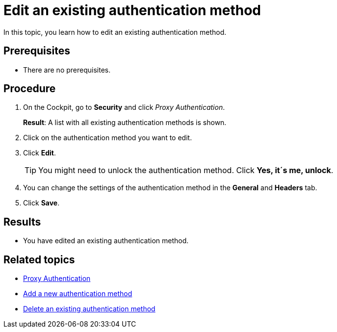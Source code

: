 = Edit an existing authentication method

In this topic, you learn how to edit an existing authentication method.

== Prerequisites
* There are no prerequisites.

== Procedure

. On the Cockpit, go to *Security* and click _Proxy Authentication_.
+
*Result*: A list with all existing authentication methods is shown.
. Click on the authentication method you want to edit.
. Click *Edit*.
+
TIP: You might need to unlock the authentication method. Click *Yes, it´s me, unlock*.
. You can change the settings of the authentication method in the *General* and *Headers* tab.
. Click *Save*.

== Results
* You have edited an existing authentication method.

== Related topics
* xref:security-proxy-auth.adoc[Proxy Authentication]
* xref:security-proxy-add.adoc[Add a new authentication method]
* xref:security-proxy-delete.adoc[Delete an existing authentication method]